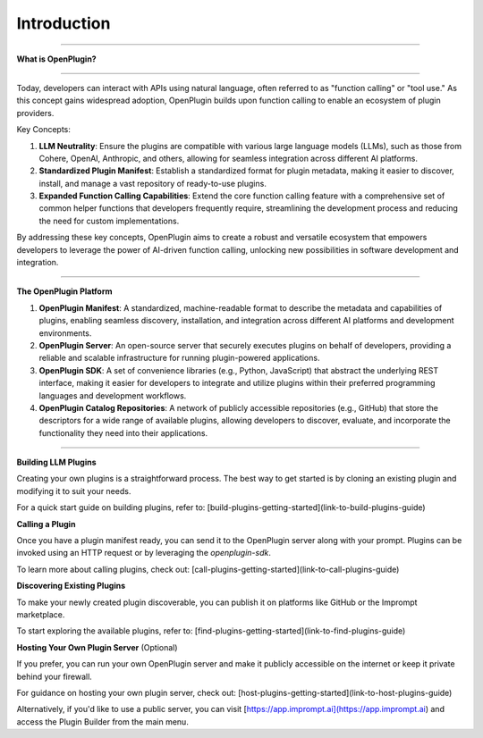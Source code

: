 =================
Introduction
=================


-----------------

.. contents::
   :local:
   :depth: 2


**What is OpenPlugin?**

===================

Today, developers can interact with APIs using natural language, often referred to as "function calling" or "tool use." As this concept gains widespread adoption, OpenPlugin builds upon function calling to enable an ecosystem of plugin providers.

Key Concepts:

1. **LLM Neutrality**: Ensure the plugins are compatible with various large language models (LLMs), such as those from Cohere, OpenAI, Anthropic, and others, allowing for seamless integration across different AI platforms.

2. **Standardized Plugin Manifest**: Establish a standardized format for plugin metadata, making it easier to discover, install, and manage a vast repository of ready-to-use plugins.

3. **Expanded Function Calling Capabilities**: Extend the core function calling feature with a comprehensive set of common helper functions that developers frequently require, streamlining the development process and reducing the need for custom implementations.

By addressing these key concepts, OpenPlugin aims to create a robust and versatile ecosystem that empowers developers to leverage the power of AI-driven function calling, unlocking new possibilities in software development and integration.


===================

**The OpenPlugin Platform**

1. **OpenPlugin Manifest**: A standardized, machine-readable format to describe the metadata and capabilities of plugins, enabling seamless discovery, installation, and integration across different AI platforms and development environments.

2. **OpenPlugin Server**: An open-source server that securely executes plugins on behalf of developers, providing a reliable and scalable infrastructure for running plugin-powered applications.

3. **OpenPlugin SDK**: A set of convenience libraries (e.g., Python, JavaScript) that abstract the underlying REST interface, making it easier for developers to integrate and utilize plugins within their preferred programming languages and development workflows.

4. **OpenPlugin Catalog Repositories**: A network of publicly accessible repositories (e.g., GitHub) that store the descriptors for a wide range of available plugins, allowing developers to discover, evaluate, and incorporate the functionality they need into their applications.



===================


**Building LLM Plugins**

Creating your own plugins is a straightforward process. The best way to get started is by cloning an existing plugin and modifying it to suit your needs.

For a quick start guide on building plugins, refer to: [build-plugins-getting-started](link-to-build-plugins-guide)

**Calling a Plugin**

Once you have a plugin manifest ready, you can send it to the OpenPlugin server along with your prompt. Plugins can be invoked using an HTTP request or by leveraging the `openplugin-sdk`.

To learn more about calling plugins, check out: [call-plugins-getting-started](link-to-call-plugins-guide)

**Discovering Existing Plugins**

To make your newly created plugin discoverable, you can publish it on platforms like GitHub or the Imprompt marketplace.

To start exploring the available plugins, refer to: [find-plugins-getting-started](link-to-find-plugins-guide)

**Hosting Your Own Plugin Server** (Optional)

If you prefer, you can run your own OpenPlugin server and make it publicly accessible on the internet or keep it private behind your firewall.

For guidance on hosting your own plugin server, check out: [host-plugins-getting-started](link-to-host-plugins-guide)

Alternatively, if you'd like to use a public server, you can visit [https://app.imprompt.ai](https://app.imprompt.ai) and access the Plugin Builder from the main menu.
